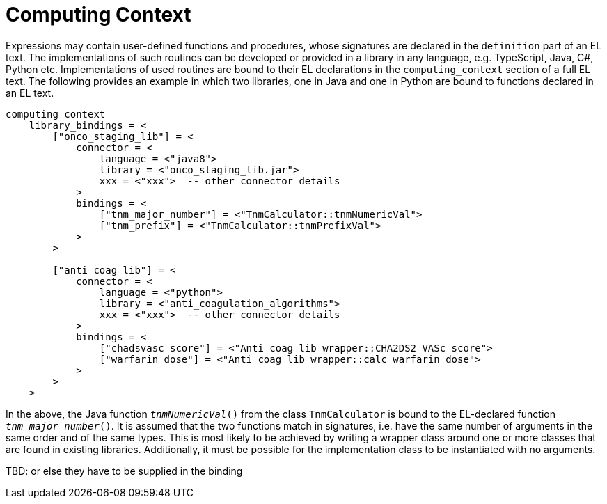 = Computing Context

Expressions may contain user-defined functions and procedures, whose signatures are declared in the `definition` part of an EL text. The implementations of such routines can be developed or provided in a library in any language, e.g. TypeScript, Java, C#, Python etc. Implementations of used routines are bound to their EL declarations in the `computing_context` section of a full EL text. The following provides an example in which two libraries, one in Java and one in Python are bound to functions declared in an EL text.

[source,odin]
--------
computing_context
    library_bindings = <
        ["onco_staging_lib"] = <
            connector = <
                language = <"java8">
                library = <"onco_staging_lib.jar">
                xxx = <"xxx">  -- other connector details
            >
            bindings = <
                ["tnm_major_number"] = <"TnmCalculator::tnmNumericVal">
                ["tnm_prefix"] = <"TnmCalculator::tnmPrefixVal">
            >
        >
        
        ["anti_coag_lib"] = <
            connector = <
                language = <"python">
                library = <"anti_coagulation_algorithms">
                xxx = <"xxx">  -- other connector details
            >
            bindings = <
                ["chadsvasc_score"] = <"Anti_coag_lib_wrapper::CHA2DS2_VASc_score">
                ["warfarin_dose"] = <"Anti_coag_lib_wrapper::calc_warfarin_dose">
            >
        >
    >
--------

In the above, the Java function `_tnmNumericVal_()` from the class `TnmCalculator` is bound to the EL-declared function `_tnm_major_number_()`. It is assumed that the two functions match in signatures, i.e. have the same number of arguments in the same order and of the same types. This is most likely to be achieved by writing a wrapper class around one or more classes that are found in existing libraries. Additionally, it must be possible for the implementation class to be instantiated with no arguments.

[.tbd]
TBD: or else they have to be supplied in the binding


